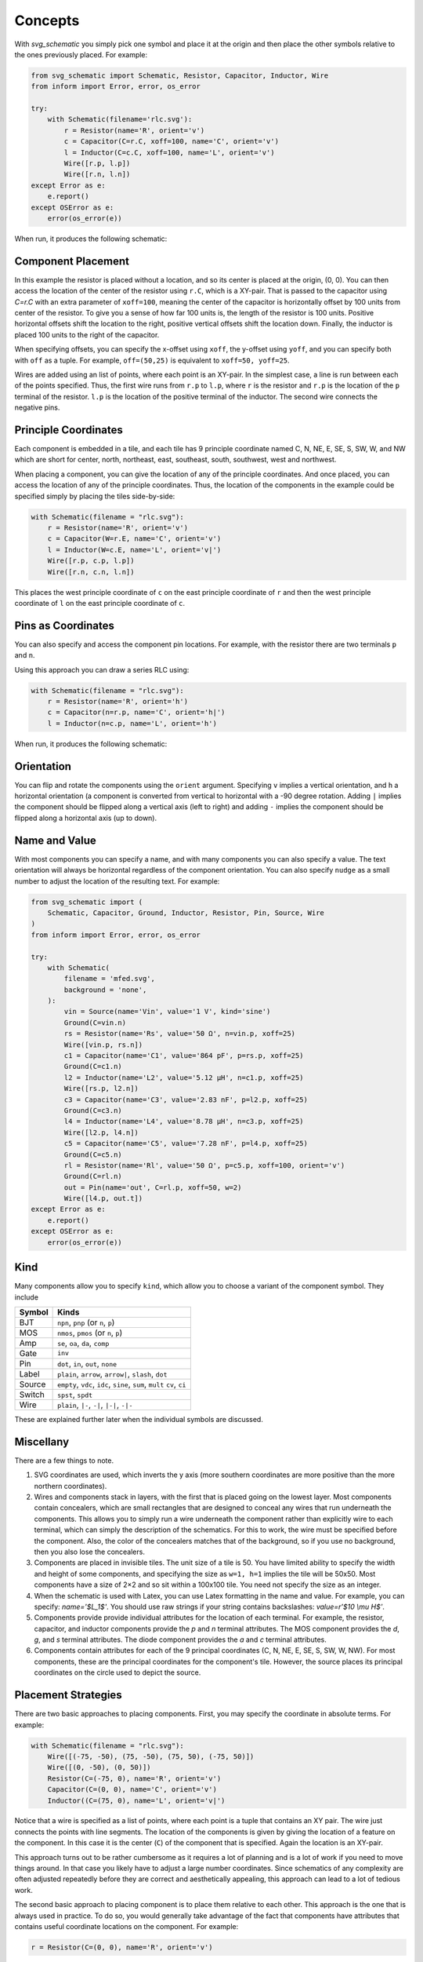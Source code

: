 Concepts
========

With *svg_schematic* you simply pick one symbol and place it at the origin and 
then place the other symbols relative to the ones previously placed.  For 
example:

.. code-block:: python

    from svg_schematic import Schematic, Resistor, Capacitor, Inductor, Wire
    from inform import Error, error, os_error

    try:
        with Schematic(filename='rlc.svg'):
            r = Resistor(name='R', orient='v')
            c = Capacitor(C=r.C, xoff=100, name='C', orient='v')
            l = Inductor(C=c.C, xoff=100, name='L', orient='v')
            Wire([r.p, l.p])
            Wire([r.n, l.n])
    except Error as e:
        e.report()
    except OSError as e:
        error(os_error(e))

When run, it produces the following schematic:

.. image:: images/Golden/rlc.svg
    :width: 35 %
    :align: center


Component Placement
-------------------

In this example the resistor is placed without a location, and so its center is 
placed at the origin, (0, 0).  You can then access the location of the center of 
the resistor using ``r.C``, which is a XY-pair. That is passed to the capacitor 
using `C=r.C` with an extra parameter of ``xoff=100``, meaning the center of the 
capacitor is horizontally offset by 100 units from center of the resistor.  To 
give you a sense of how far 100 units is, the length of the resistor is 100 
units.  Positive horizontal offsets shift the location to the right, positive 
vertical offsets shift the location down.  Finally, the inductor is placed 100 
units to the right of the capacitor.

When specifying offsets, you can specify the x-offset using ``xoff``, the 
y-offset using ``yoff``, and you can specify both with ``off`` as a tuple. For 
example, ``off=(50,25)`` is equivalent to ``xoff=50, yoff=25``.

Wires are added using an list of points, where each point is an XY-pair. In the 
simplest case, a line is run between each of the points specified.  Thus, the 
first wire runs from ``r.p`` to ``l.p``, where ``r`` is the resistor and ``r.p`` 
is the location of the ``p`` terminal of the resistor.  ``l.p`` is the location 
of the positive terminal of the inductor.  The second wire connects the negative 
pins.


Principle Coordinates
---------------------

Each component is embedded in a tile, and each tile has 9 principle coordinate 
named C, N, NE, E, SE, S, SW, W, and NW which are short for center, north, 
northeast, east, southeast, south, southwest, west and northwest.

.. image:: images/Golden/tile1.svg
    :width: 50 %
    :align: center

When placing a component, you can give the location of any of the principle 
coordinates. And once placed, you can access the location of any of the 
principle coordinates. Thus, the location of the components in the example could 
be specified simply by placing the tiles side-by-side:


.. code-block:: python

    with Schematic(filename = "rlc.svg"):
        r = Resistor(name='R', orient='v')
        c = Capacitor(W=r.E, name='C', orient='v')
        l = Inductor(W=c.E, name='L', orient='v|')
        Wire([r.p, c.p, l.p])
        Wire([r.n, c.n, l.n])

This places the west principle coordinate of ``c`` on the east principle 
coordinate of ``r`` and then the west principle coordinate of ``l`` on the east 
principle coordinate of ``c``.


Pins as Coordinates
-------------------

You can also specify and access the component pin locations. For example, with 
the resistor there are two terminals ``p`` and ``n``.

.. image:: images/Golden/tile2.svg
    :width: 50 %
    :align: center

Using this approach you can draw a series RLC using:

.. code-block:: python

    with Schematic(filename = "rlc.svg"):
        r = Resistor(name='R', orient='h')
        c = Capacitor(n=r.p, name='C', orient='h|')
        l = Inductor(n=c.p, name='L', orient='h')

When run, it produces the following schematic:

.. image:: images/Golden/rlc1b.svg
    :width: 40 %
    :align: center


Orientation
-----------

You can flip and rotate the components using the ``orient`` argument.
Specifying ``v`` implies a vertical orientation, and ``h`` a horizontal 
orientation (a component is converted from vertical to horizontal with a -90 
degree rotation.  Adding ``|`` implies the component should be flipped along 
a vertical axis (left to right) and adding ``-`` implies the component should be 
flipped along a horizontal axis (up to down).

.. image:: images/Golden/orient.svg
    :width: 60 %
    :align: center


Name and Value
--------------

With most components you can specify a name, and with many components you can 
also specify a value.  The text orientation will always be horizontal regardless 
of the component orientation.  You can also specify ``nudge`` as a small number 
to adjust the location of the resulting text.  For example:

.. code-block:: python

    from svg_schematic import (
        Schematic, Capacitor, Ground, Inductor, Resistor, Pin, Source, Wire
    )
    from inform import Error, error, os_error

    try:
        with Schematic(
            filename = 'mfed.svg',
            background = 'none',
        ):
            vin = Source(name='Vin', value='1 V', kind='sine')
            Ground(C=vin.n)
            rs = Resistor(name='Rs', value='50 Ω', n=vin.p, xoff=25)
            Wire([vin.p, rs.n])
            c1 = Capacitor(name='C1', value='864 pF', p=rs.p, xoff=25)
            Ground(C=c1.n)
            l2 = Inductor(name='L2', value='5.12 μH', n=c1.p, xoff=25)
            Wire([rs.p, l2.n])
            c3 = Capacitor(name='C3', value='2.83 nF', p=l2.p, xoff=25)
            Ground(C=c3.n)
            l4 = Inductor(name='L4', value='8.78 μH', n=c3.p, xoff=25)
            Wire([l2.p, l4.n])
            c5 = Capacitor(name='C5', value='7.28 nF', p=l4.p, xoff=25)
            Ground(C=c5.n)
            rl = Resistor(name='Rl', value='50 Ω', p=c5.p, xoff=100, orient='v')
            Ground(C=rl.n)
            out = Pin(name='out', C=rl.p, xoff=50, w=2)
            Wire([l4.p, out.t])
    except Error as e:
        e.report()
    except OSError as e:
        error(os_error(e))

.. image:: images/Golden/mfed.svg
    :width: 80%
    :align: center


Kind
----

Many components allow you to specify ``kind``, which allow you to choose 
a variant of the component symbol. They include

======  ========================================================
Symbol  Kinds
======  ========================================================
BJT     ``npn``, ``pnp`` (or ``n``, ``p``)
MOS     ``nmos``, ``pmos`` (or ``n``, ``p``)
Amp     ``se``, ``oa``, ``da``, ``comp``
Gate    ``inv``
Pin     ``dot``, ``in``, ``out``, ``none``
Label   ``plain``, ``arrow``, ``arrow|``, ``slash``, ``dot``
Source  ``empty``, ``vdc``, ``idc``, ``sine``, ``sum``, ``mult``
        ``cv``, ``ci``
Switch  ``spst``, ``spdt``
Wire    ``plain``, ``|-``, ``-|``, ``|-|``, ``-|-``
======  ========================================================

These are explained further later when the individual symbols are discussed.


Miscellany
----------

There are a few things to note.

#.  SVG coordinates are used, which inverts the y axis (more southern 
    coordinates are more positive than the more northern coordinates).
#.  Wires and components stack in layers, with the first that is placed going on 
    the lowest layer.  Most components contain concealers, which are small 
    rectangles that are designed to conceal any wires that run underneath the 
    components. This allows you to simply run a wire underneath the component 
    rather than explicitly wire to each terminal, which can simply the 
    description of the schematics. For this to work, the wire must be specified 
    before the component. Also, the color of the concealers matches that of the 
    background, so if you use no background, then you also lose the concealers.
#.  Components are placed in invisible tiles.  The unit size of a tile is 50.  
    You have limited ability to specify the width and height of some components, 
    and specifying the size as ``w=1, h=1`` implies the tile will be 50x50.  
    Most components have a size of 2×2 and so sit within a 100x100 tile.  You 
    need not specify the size as an integer.
#.  When the schematic is used with Latex, you can use Latex formatting in the 
    name and value. For example, you can specify: `name='$L_1$'`. You should use 
    raw strings if your string contains backslashes: `value=r'$10 \\mu H$'`.
#.  Components provide provide individual attributes for the location of each 
    terminal.  For example, the resistor, capacitor, and inductor components 
    provide the *p* and *n* terminal attributes. The MOS component provides the 
    *d*, *g*, and *s* terminal attributes. The diode component provides the *a* 
    and *c* terminal attributes.
#.  Components contain attributes for each of the 9 principal coordinates (C, N, 
    NE, E, SE, S, SW, W, NW).  For most components, these are the principal 
    coordinates for the component's tile. However, the source places its 
    principal coordinates on the circle used to depict the source.


Placement Strategies
--------------------

There are two basic approaches to placing components. First, you may specify the 
coordinate in absolute terms. For example:

.. code-block:: python

    with Schematic(filename = "rlc.svg"):
        Wire([(-75, -50), (75, -50), (75, 50), (-75, 50)])
        Wire([(0, -50), (0, 50)])
        Resistor(C=(-75, 0), name='R', orient='v')
        Capacitor(C=(0, 0), name='C', orient='v')
        Inductor((C=(75, 0), name='L', orient='v|')

Notice that a wire is specified as a list of points, where each point is a tuple 
that contains an XY pair.  The wire just connects the points with line segments.  
The location of the components is given by giving the location of a feature on 
the component. In this case it is the center (``C``) of the component that is 
specified. Again the location is an XY-pair.

This approach turns out to be rather cumbersome as it requires a lot of planning 
and is a lot of work if you need to move things around.  In that case you likely 
have to adjust a large number coordinates.  Since schematics of any complexity 
are often adjusted repeatedly before they are correct and aesthetically 
appealing, this approach can lead to a lot of tedious work.

The second basic approach to placing component is to place them relative to each 
other. This approach is the one that is always used in practice. To do so, you 
would generally take advantage of the fact that components have attributes that 
contains useful coordinate locations on the component. For example:

.. code-block:: python

    r = Resistor(C=(0, 0), name='R', orient='v')

Now, *r.C*, *r.N*, *r.NE*, *r.E*, *r.SE*, *r.S*, *r.SW*, *r.W*, and *r.NW* 
contain the coordinates of the center, north, northeast, east, southeast, south, 
southwest, west, and northwest corners.  In addition, *r.p* and *r.n* hold the 
coordinates of the positive and negative terminals.  Finally, wires provide the 
*b*, *m*, and *e* attributes, which contain the coordinates of their beginning, 
midpoint, and ending.

Once you place the first component, you then specify the location of the 
remaining components relative to one that has already been placed. To do so, you 
would give the location of one of the principle coordinates or the location of 
a terminal.  For example:

.. code-block:: python

    r = Resistor(C=(0, 0), name='R', orient='v')
    c = Capacitor(C=r.C, xoff=75, name='C', orient='v')
    l = Inductor((C=c.C, xoff=75, name='L', orient='v|')
    Wire([r.p, c.p, l.p], kind='-|-')
    Wire([r.n, c.n, l.n], kind='-|-')

.. image:: images/Golden/rlc.svg
    :width: 35 %
    :align: center

Notice that the center of ``r`` is placed at (0,0), then the center of ``c`` is 
place 75 units to the right of ``r``, then the center of ``l`` is placed 75 
units to the right of ``c``.  If ``c`` has to be moved for some reason then 
``l`` will move with it.  For example, only changing the line that instantiates 
the capacitor produces the following results:

.. code-block:: python

    c = Capacitor(C=r.C, off=(100, 25), name='C', orient='v')

.. image:: images/Golden/rlc2.svg
    :width: 35 %
    :align: center

The *shift*, *shift_x*, and *shift_y* utility functions are provided to shift 
the position of a coordinate pair.  Examples:

.. code-block:: python

    shift((x,y), dx, dy) --> (x+dx, y+dy)
    shift_x((x,y), dx) --> (x+dx, y)
    shift_y((x,y), dy) --> (x, y+dy)

To see how these might be useful, consider offsetting the wires so they sit 
a little further away from the components:

.. code-block:: python

    r = Resistor(C=(0, 0), name='R', orient='v')
    c = Capacitor(C=r.C, xoff=75, name='C', orient='v')
    l = Inductor((C=c.C, xoff=75, name='L', orient='v|')
    Wire([r.p, shift_y(r.p, -12.5), shift_y(c.p, -12.5), c.p])
    Wire([c.p, shift_y(c.p, -12.5), shift_y(l.p, -12.5), l.p])
    Wire([r.n, shift_y(r.n, 12.5), shift_y(c.n, 12.5), c.n])
    Wire([c.n, shift_y(c.n, 12.5), shift_y(l.n, 12.5), l.n])

.. image:: images/Golden/rlc3.svg
    :width: 35 %
    :align: center

You can also use *with_x* and *with_y* to replace the *x* or *y* portion of 
a coordinate pair. They take two arguments, the first is returned with the 
appropriate coordinate component replaced by the second. The second argument may 
be a simple number or it may be a coordinate pair, in which case the appropriate 
coordinate component is used to replace the corresponding component in the first 
argument:

.. code-block:: python

    with_x((x1,y1), x2) --> (x2, y1)
    with_y((x1,y1), y2) --> (x1, y2)
    with_x((x1,y1), (x2,y2)) --> (x2, y1)
    with_y((x1,y1), (x2,y2)) --> (x1, y2)

Finally, the *midpoint* functions return the point midway between two points:

.. code-block:: python

    midpoint((x1,y1), (x2,y2) --> ((x1+x2)/2, (y1+y2)/2)
    midpoint_x((x1,y1), (x2,y2) --> ((x1+x2)/2, y1)
    midpoint_y((x1,y1), (x2,y2) --> (x1, (y1+y2)/2)


Arbitrary Drawing Features using SVGwrite
-----------------------------------------

*SVG_Schematic* subclasses the Python `svgwrite package
<https://pythonhosted.org/svgwrite>`_  *Drawing* class. So you can call any 
*Drawing* method from a schematic. In this case you must keep the schematic 
instance to access the methods:

.. code-block:: python

    with Schematic(filename = "hello.svg") as schematic:
        schematic.circle(
            center=(0,0), r=100, fill='none', stroke_width=1, stroke='black'
        )
        schematic.text(
            'Hello', insert=(0,0), font_family='sans', font_size=16, fill='black'
        )

One thing to note is that *Schematic* normally keeps track of the location and 
extent of the schematic objects and sizes the drawing accordingly. It will be 
unaware of anything added directly to the drawing though the *svgwrite* methods.
As a result, these objects may fall partially or completely outside the bounds 
of the drawing. You can add padding when you first instantiate *Schematic* or 
you can use the *svgwrite* *viewbox* method to extend the bounds.


Latex
-----

To include these schematics into Latex documents, you need to run `Inkscape 
<https://inkscape.org>`_  with the --export-latex command line option to 
generate the files that you can include in Latex. Here is a Makefile that you 
can use to keep all these files up to date::

    DRAWINGS = \
        flash-adc \
        pipeline-adc \
        delta-sigma-adc

    SVG_FILES=$(DRAWINGS:=.svg)
    PDF_FILES=$(DRAWINGS:=.pdf)
    PDFTEX_FILES=$(DRAWINGS:=.pdf_tex)

    .PHONY: clean
    .PRECIOUS: %.svg

    %.svg: %.py
            python3 $<

    %.pdf: %.svg
            inkscape -z -D --file=$< --export-pdf=$@ --export-latex

    clean:
            rm -rf $(PDF_FILES) $(PDFTEX_FILES) __pycache__

To include the files into your Latex document, use::

    \def\svgwidth{0.5\columnwidth}
    \input{delta-sigma.pdf_tex}

Finally, to convert your Latex file to PDF, use::

    pdflatex --shell-escape converters.tex


Other Image Formats
-------------------

You can use Image Magick package to convert SVG files to other image formats.  
For example::

    convert receiver.svg receiver.png
